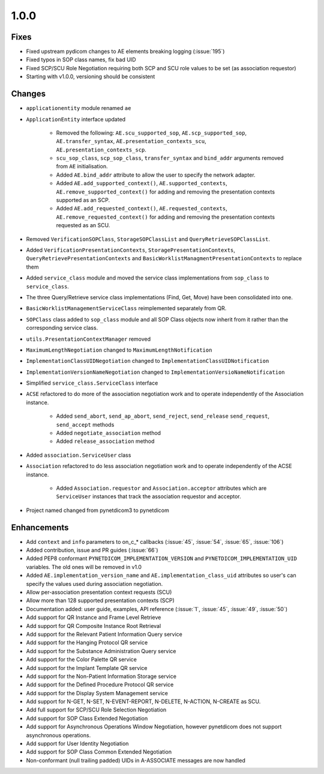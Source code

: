 .. _v1.0.0:

1.0.0
=====

Fixes
.....

* Fixed upstream pydicom changes to AE elements breaking logging
  (:issue:`195`)
* Fixed typos in SOP class names, fix bad UID
* Fixed SCP/SCU Role Negotiation requiring both SCP and SCU role values to be
  set (as association requestor)
* Starting with v1.0.0, versioning should be consistent


Changes
.......

* ``applicationentity`` module renamed ``ae``
* ``ApplicationEntity`` interface updated

   - Removed the following: ``AE.scu_supported_sop``, ``AE.scp_supported_sop``,
     ``AE.transfer_syntax``, ``AE.presentation_contexts_scu``,
     ``AE.presentation_contexts_scp``.
   - ``scu_sop_class``, ``scp_sop_class``, ``transfer_syntax`` and ``bind_addr``
     arguments removed from ``AE`` initialisation.
   - Added ``AE.bind_addr`` attribute to allow the user to specify the network
     adapter.
   - Added ``AE.add_supported_context()``, ``AE.supported_contexts``,
     ``AE.remove_supported_context()`` for adding and removing the presentation
     contexts supported as an SCP.
   - Added ``AE.add_requested_context()``, ``AE.requested_contexts``,
     ``AE.remove_requested_context()`` for adding and removing the presentation
     contexts requested as an SCU.

* Removed ``VerificationSOPClass``, ``StorageSOPClassList`` and
  ``QueryRetrieveSOPClassList``.
* Added ``VerificationPresentationContexts``, ``StoragePresentationContexts``,
  ``QueryRetrievePresentationContexts`` and
  ``BasicWorklistManagmentPresentationContexts`` to replace them
* Added ``service_class`` module and moved the service class implementations
  from ``sop_class`` to ``service_class``.
* The three Query/Retrieve service class implementations (Find, Get, Move) have
  been consolidated into one.
* ``BasicWorklistManagementServiceClass`` reimplemented separately from QR.
* ``SOPClass`` class added to ``sop_class`` module and all SOP Class objects
  now inherit from it rather than the corresponding service class.
* ``utils.PresentationContextManager`` removed
* ``MaximumLengthNegotiation`` changed to ``MaximumLengthNotification``
* ``ImplementationClassUIDNegotiation`` changed to ``ImplementationClassUIDNotification``
* ``ImplementationVersionNameNegotiation`` changed to ``ImplementationVersioNameNotification``
* Simplified ``service_class.ServiceClass`` interface
* ``ACSE`` refactored to do more of the association negotiation work and to
  operate independently of the Association instance.

   - Added ``send_abort``, ``send_ap_abort``, ``send_reject``, ``send_release``
     ``send_request``, ``send_accept`` methods
   - Added ``negotiate_association`` method
   - Added ``release_association`` method
* Added ``association.ServiceUser`` class
* ``Association`` refactored to do less association negotiation work and to
  operate independently of the ACSE instance.

   - Added ``Association.requestor`` and ``Association.acceptor`` attributes
     which are ``ServiceUser`` instances that track the association requestor
     and acceptor.
* Project named changed from pynetdicom3 to pynetdicom


Enhancements
............

* Add ``context`` and ``info`` parameters to on_c_* callbacks (:issue:`45`,
  :issue:`54`, :issue:`65`, :issue:`106`)
* Added contribution, issue and PR guides (:issue:`66`)
* Added PEP8 conformant ``PYNETDICOM_IMPLEMENTATION_VERSION`` and
  ``PYNETDICOM_IMPLEMENTATION_UID`` variables. The old ones will be removed in
  v1.0
* Added ``AE.implementation_version_name`` and ``AE.implementation_class_uid``
  attributes so user's can specify the values used during association
  negotiation.
* Allow per-association presentation context requests (SCU)
* Allow more than 128 supported presentation contexts (SCP)
* Documentation added: user guide, examples, API reference (:issue:`1`,
  :issue:`45`, :issue:`49`, :issue:`50`)
* Add support for QR Instance and Frame Level Retrieve
* Add support for QR Composite Instance Root Retrieval
* Add support for the Relevant Patient Information Query service
* Add support for the Hanging Protocol QR service
* Add support for the Substance Administration Query service
* Add support for the Color Palette QR service
* Add support for the Implant Template QR service
* Add support for the Non-Patient Information Storage service
* Add support for the Defined Procedure Protocol QR service
* Add support for the Display System Management service
* Add support for N-GET, N-SET, N-EVENT-REPORT, N-DELETE, N-ACTION, N-CREATE
  as SCU.
* Add full support for SCP/SCU Role Selection Negotiation
* Add support for SOP Class Extended Negotiation
* Add support for Asynchronous Operations Window Negotiation, however
  pynetdicom does not support asynchronous operations.
* Add support for User Identity Negotiation
* Add support for SOP Class Common Extended Negotiation
* Non-conformant (null trailing padded) UIDs in A-ASSOCIATE messages are now
  handled
